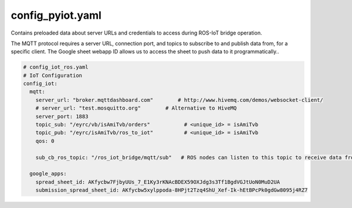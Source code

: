 =================
config_pyiot.yaml
=================

Contains preloaded data about server URLs and credentials to access during ROS-IoT bridge operation.

The MQTT protocol requires a server URL, connection port, and topics to subscribe to and publish data from, for a specific client.
The Google sheet webapp ID allows us to access the sheet to push data to it programmatically..

.. code-block:: py

   # config_iot_ros.yaml 
   # IoT Configuration
   config_iot:
     mqtt:
       server_url: "broker.mqttdashboard.com"        # http://www.hivemq.com/demos/websocket-client/
       # server_url: "test.mosquitto.org"        # Alternative to HiveMQ
       server_port: 1883
       topic_sub: "/eyrc/vb/isAmiTvb/orders"           # <unique_id> = isAmiTvb
       topic_pub: "/eyrc/isAmiTvb/ros_to_iot"          # <unique_id> = isAmiTvb
       qos: 0

       sub_cb_ros_topic: "/ros_iot_bridge/mqtt/sub"   # ROS nodes can listen to this topic to receive data from MQTT

     google_apps:
       spread_sheet_id: AKfycbw7FjbyUUs_7_E1Ky3rKNAcBDEX59OXJdg3s3Tf1BgdVGJtUoN0MuD2UA
       submission_spread_sheet_id: AKfycbw5xylppoda-8HPjt2Tzq4ShU_Xef-Ik-hEtBPcPk0gdGw8095j4RZ7

